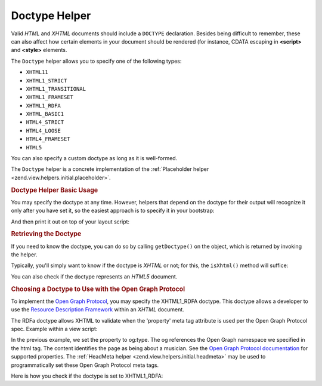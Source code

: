 .. _zend.view.helpers.initial.doctype:

Doctype Helper
==============

Valid *HTML* and *XHTML* documents should include a ``DOCTYPE`` declaration. Besides being difficult to remember,
these can also affect how certain elements in your document should be rendered (for instance, CDATA escaping in
**<script>** and **<style>** elements.

The ``Doctype`` helper allows you to specify one of the following types:

- ``XHTML11``

- ``XHTML1_STRICT``

- ``XHTML1_TRANSITIONAL``

- ``XHTML1_FRAMESET``

- ``XHTML1_RDFA``

- ``XHTML_BASIC1``

- ``HTML4_STRICT``

- ``HTML4_LOOSE``

- ``HTML4_FRAMESET``

- ``HTML5``

You can also specify a custom doctype as long as it is well-formed.

The ``Doctype`` helper is a concrete implementation of the :ref:`Placeholder helper
<zend.view.helpers.initial.placeholder>`.

.. _zend.view.helpers.initial.doctype.basicusage:

.. rubric:: Doctype Helper Basic Usage

You may specify the doctype at any time. However, helpers that depend on the doctype for their output will
recognize it only after you have set it, so the easiest approach is to specify it in your bootstrap:

.. code-block:: php
   :linenos:

   $doctypeHelper = new Zend\View\Helper\Doctype();
   $doctypeHelper->doctype('XHTML1_STRICT');

And then print it out on top of your layout script:

.. code-block:: php
   :linenos:

   <?php echo $this->doctype() ?>

.. _zend.view.helpers.initial.doctype.retrieving:

.. rubric:: Retrieving the Doctype

If you need to know the doctype, you can do so by calling ``getDoctype()`` on the object, which is returned by
invoking the helper.

.. code-block:: php
   :linenos:

   $doctype = $view->doctype()->getDoctype();

Typically, you'll simply want to know if the doctype is *XHTML* or not; for this, the ``isXhtml()`` method will
suffice:

.. code-block:: php
   :linenos:

   if ($view->doctype()->isXhtml()) {
       // do something differently
   }

You can also check if the doctype represents an *HTML5* document.

.. code-block:: php
   :linenos:

   if ($view->doctype()->isHtml5()) {
       // do something differently
   }

.. _zend.view.helpers.initial.doctype.xhtml1_rdfa:

.. rubric:: Choosing a Doctype to Use with the Open Graph Protocol

To implement the `Open Graph Protocol`_, you may specify the XHTML1_RDFA doctype. This doctype allows a developer
to use the `Resource Description Framework`_ within an *XHTML* document.

.. code-block:: php
   :linenos:

   $doctypeHelper = new Zend\View\Helper\Doctype();
   $doctypeHelper->doctype('XHTML1_RDFA');

The RDFa doctype allows XHTML to validate when the 'property' meta tag attribute is used per the Open Graph
Protocol spec. Example within a view script:

.. code-block:: html
   :linenos:

   <?php echo $this->doctype('XHTML1_RDFA'); ?>
   <html xmlns="http://www.w3.org/1999/xhtml"
         xmlns:og="http://opengraphprotocol.org/schema/">
   <head>
      <meta property="og:type" content="musician" />

In the previous example, we set the property to og:type. The og references the Open Graph namespace we specified in
the html tag. The content identifies the page as being about a musician. See the `Open Graph Protocol
documentation`_ for supported properties. The :ref:`HeadMeta helper <zend.view.helpers.initial.headmeta>` may be
used to programmatically set these Open Graph Protocol meta tags.

Here is how you check if the doctype is set to XHTML1_RDFA:

.. code-block:: php
   :linenos:

   <?php echo $this->doctype() ?>
   <html xmlns="http://www.w3.org/1999/xhtml"
         <?php if ($view->doctype()->isRdfa()): ?>
         xmlns:og="http://opengraphprotocol.org/schema/"
         xmlns:fb="http://www.facebook.com/2008/fbml"
         <?php endif; ?>
   >



.. _`Open Graph Protocol`: http://opengraphprotocol.org/
.. _`Resource Description Framework`: http://www.w3.org/TR/xhtml-rdfa-primer/
.. _`Open Graph Protocol documentation`: http://opengraphprotocol.org/
